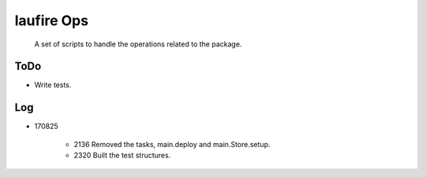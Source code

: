laufire Ops
===========

	A set of scripts to handle the operations related to the package.

ToDo
----

* Write tests.

Log
---

* 170825

	* 2136	Removed the tasks, main.deploy and main.Store.setup.
	* 2320	Built the test structures.
